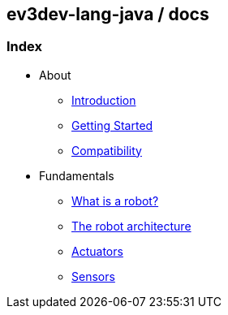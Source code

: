 [[ev3dev-lang-java-docs]]
ev3dev-lang-java / docs
-----------------------

[[index]]
Index
~~~~~

* About
** link:./introduction/index.html[Introduction]
** link:./getting_started/index.html[Getting Started]
** link:./compatibility/index.html[Compatibility]
* Fundamentals
** link:./introduction/whatIsARobot.html[What is a robot?]
** link:./architecture/index.html[The robot architecture]
** link:./actuators/index.html[Actuators]
** link:./sensors/index.html[Sensors]
